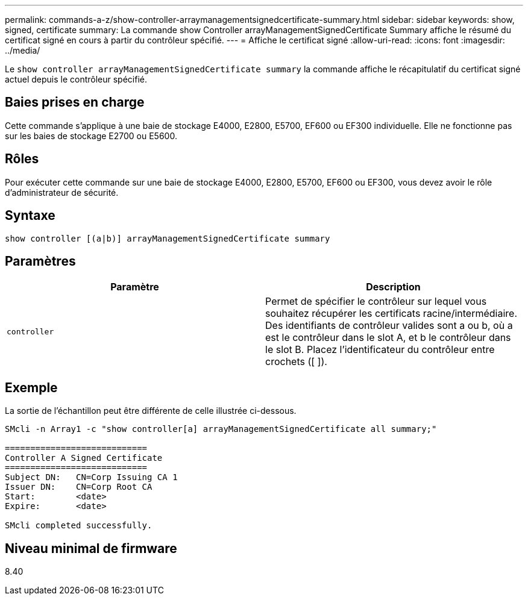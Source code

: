 ---
permalink: commands-a-z/show-controller-arraymanagementsignedcertificate-summary.html 
sidebar: sidebar 
keywords: show, signed, certificate 
summary: La commande show Controller arrayManagementSignedCertificate Summary affiche le résumé du certificat signé en cours à partir du contrôleur spécifié. 
---
= Affiche le certificat signé
:allow-uri-read: 
:icons: font
:imagesdir: ../media/


[role="lead"]
Le `show controller arrayManagementSignedCertificate summary` la commande affiche le récapitulatif du certificat signé actuel depuis le contrôleur spécifié.



== Baies prises en charge

Cette commande s'applique à une baie de stockage E4000, E2800, E5700, EF600 ou EF300 individuelle. Elle ne fonctionne pas sur les baies de stockage E2700 ou E5600.



== Rôles

Pour exécuter cette commande sur une baie de stockage E4000, E2800, E5700, EF600 ou EF300, vous devez avoir le rôle d'administrateur de sécurité.



== Syntaxe

[source, cli]
----
show controller [(a|b)] arrayManagementSignedCertificate summary
----


== Paramètres

[cols="2*"]
|===
| Paramètre | Description 


 a| 
`controller`
 a| 
Permet de spécifier le contrôleur sur lequel vous souhaitez récupérer les certificats racine/intermédiaire. Des identifiants de contrôleur valides sont a ou b, où a est le contrôleur dans le slot A, et b le contrôleur dans le slot B. Placez l'identificateur du contrôleur entre crochets ([ ]).

|===


== Exemple

La sortie de l'échantillon peut être différente de celle illustrée ci-dessous.

[listing]
----

SMcli -n Array1 -c "show controller[a] arrayManagementSignedCertificate all summary;"

============================
Controller A Signed Certificate
============================
Subject DN:   CN=Corp Issuing CA 1
Issuer DN:    CN=Corp Root CA
Start:        <date>
Expire:       <date>

SMcli completed successfully.
----


== Niveau minimal de firmware

8.40
